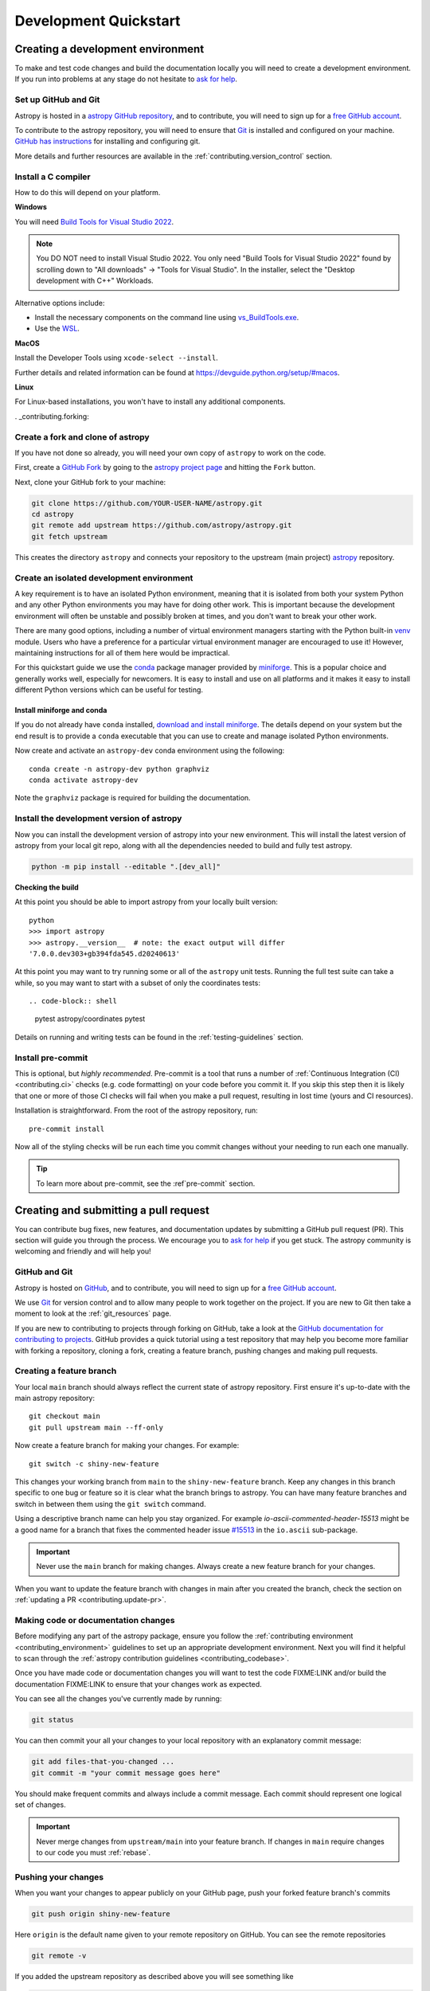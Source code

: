 .. _development_quickstart:

=========================
Development Quickstart
=========================

.. _contributing_environment:

Creating a development environment
==================================

To make and test code changes and build the documentation locally you will need to
create a development environment. If you run into problems at any stage do not hesitate
to `ask for help <https://www.astropy.org/help.html>`_.

Set up GitHub and Git
---------------------

Astropy is hosted in a `astropy GitHub repository
<https://www.github.com/astropy/astropy>`_, and to contribute, you will need to sign up
for a `free GitHub account <https://github.com/signup/free>`_.

To contribute to the astropy repository, you will need to ensure that `Git
<https://git-scm.com/>`_ is installed and configured on your machine. `GitHub has
instructions <https://docs.github.com/en/get-started/quickstart/set-up-git>`__ for
installing and configuring git.

More details and further resources are available in the
:ref:`contributing.version_control` section.

Install a C compiler
--------------------

How to do this will depend on your platform.

**Windows**

You will need `Build Tools for Visual Studio 2022
<https://visualstudio.microsoft.com/downloads/#build-tools-for-visual-studio-2022>`_.

.. note::
        You DO NOT need to install Visual Studio 2022.
        You only need "Build Tools for Visual Studio 2022" found by
        scrolling down to "All downloads" -> "Tools for Visual Studio".
        In the installer, select the "Desktop development with C++" Workloads.

Alternative options include:

- Install the necessary components on the command line using `vs_BuildTools.exe <https://learn.microsoft.com/en-us/visualstudio/install/use-command-line-parameters-to-install-visual-studio?source=recommendations&view=vs-2022>`_.
- Use the `WSL <https://learn.microsoft.com/en-us/windows/wsl/install>`_.

**MacOS**

Install the Developer Tools using ``xcode-select --install``.

Further details and related information can be found at
https://devguide.python.org/setup/#macos.

**Linux**

For Linux-based installations, you won't have to install any additional components.

. _contributing.forking:

Create a fork and clone of astropy
----------------------------------

If you have not done so already, you will need your own copy of ``astropy`` to
work on the code.

First, create a `GitHub Fork
<https://docs.github.com/en/pull-requests/collaborating-with-pull-requests/working-with-forks/fork-a-repo>`_ by going to the `astropy project page <https://github.com/astropy/astropy>`_
and hitting the ``Fork`` button.

Next, clone your GitHub fork to your machine:

.. code-block:: shell

    git clone https://github.com/YOUR-USER-NAME/astropy.git
    cd astropy
    git remote add upstream https://github.com/astropy/astropy.git
    git fetch upstream

This creates the directory ``astropy`` and connects your repository to the upstream
(main project) `astropy <https://github.com/astropy/astropy>`_ repository.

Create an isolated development environment
------------------------------------------

A key requirement is to have an isolated Python environment, meaning that it is
isolated from both your system Python and any other Python environments you may have
for doing other work. This is important because the development environment will often
be unstable and possibly broken at times, and you don't want to break your other work.

There are many good options, including a number of virtual environment managers
starting with the Python built-in `venv <https://docs.python.org/3/library/venv.html>`_
module. Users who have a preference for a particular virtual environment manager are
encouraged to use it! However, maintaining instructions for all of them here would be
impractical.

For this quickstart guide we use the `conda <https://docs.conda.io/en/latest/>`_ package
manager provided by `miniforge <https://github.com/conda-forge/miniforge>`_. This is a
popular choice and generally works well, especially for newcomers. It is easy to install
and use on all platforms and it makes it easy to install different Python versions which
can be useful for testing.

Install miniforge and conda
~~~~~~~~~~~~~~~~~~~~~~~~~~~

If you do not already have ``conda`` installed, `download and install miniforge
<https://github.com/conda-forge/miniforge/blob/main/README.md>`_. The details depend on
your system but the end result is to provide a ``conda`` executable that you can use
to create and manage isolated Python environments.

Now create and activate an ``astropy-dev`` conda environment using the following::

   conda create -n astropy-dev python graphviz
   conda activate astropy-dev

Note the ``graphviz`` package is required for building the documentation.

Install the development version of astropy
------------------------------------------

Now you can install the development version of astropy into your new environment. This
will install the latest version of astropy from your local git repo, along with
all the dependencies needed to build and fully test astropy.

.. code-block:: shell

   python -m pip install --editable ".[dev_all]"

**Checking the build**

At this point you should be able to import astropy from your locally built version::

   python
   >>> import astropy
   >>> astropy.__version__  # note: the exact output will differ
   '7.0.0.dev303+gb394fda545.d20240613'

At this point you may want to try running some or all of the ``astropy`` unit tests.
Running the full test suite can take a while, so you may want to start with a subset
of only the coordinates tests::

.. code-block:: shell

   pytest astropy/coordinates
   pytest

Details on running and writing tests can be found in the :ref:`testing-guidelines`
section.

.. _contributing.pre-commit:

Install pre-commit
------------------

This is optional, but *highly recommended*. Pre-commit is a tool that runs a number of
:ref:`Continuous Integration (CI) <contributing.ci>` checks (e.g. code formatting) on
your code before you commit it. If you skip this step then it is likely that one or more
of those CI checks will fail when you make a pull request, resulting in lost time (yours
and CI resources).

Installation is straightforward. From the root of the astropy repository, run::

    pre-commit install

Now all of the styling checks will be
run each time you commit changes without your needing to run each one manually.

.. tip:: To learn more about pre-commit, see the :ref`pre-commit` section.

.. _contributing.pull_request:

Creating and submitting a pull request
======================================

You can contribute bug fixes, new features, and documentation updates by submitting a
GitHub pull request (PR). This section will guide you through the process. We encourage
you to `ask for help <https://www.astropy.org/help.html>`_ if you get stuck. The astropy
community is welcoming and friendly and will help you!

.. _contributing.version_control:

GitHub and Git
--------------

Astropy is hosted on `GitHub <https://www.github.com/astropy/astropy>`_, and to
contribute, you will need to sign up for a `free GitHub account
<https://github.com/signup/free>`_.

We use `Git <https://git-scm.com/>`_ for version control and to allow many people to
work together on the project. If you are new to Git then take a moment to look at the
:ref:`git_resources` page.

If you are new to contributing to projects through forking on GitHub, take a look at the
`GitHub documentation for contributing to projects
<https://docs.github.com/en/get-started/quickstart/contributing-to-projects>`_. GitHub
provides a quick tutorial using a test repository that may help you become more familiar
with forking a repository, cloning a fork, creating a feature branch, pushing changes
and making pull requests.

Creating a feature branch
-------------------------

Your local ``main`` branch should always reflect the current state of astropy repository.
First ensure it's up-to-date with the main astropy repository::

    git checkout main
    git pull upstream main --ff-only

Now create a feature branch for making your changes. For example::

    git switch -c shiny-new-feature

This changes your working branch from ``main`` to the ``shiny-new-feature`` branch.
Keep any changes in this branch specific to one bug or feature so it is clear what the
branch brings to astropy. You can have many feature branches and switch in between them
using the ``git switch`` command.

Using a descriptive branch name can help you stay organized. For example
`io-ascii-commented-header-15513` might be a good name for a branch that fixes the
commented header issue `#15513 <https://github.com/astropy/astropy/issues/15513>`_ in
the ``io.ascii`` sub-package.

.. Important:: Never use the ``main`` branch for making changes. Always create a new
   feature branch for your changes.

When you want to update the feature branch with changes in main after
you created the branch, check the section on
:ref:`updating a PR <contributing.update-pr>`.

.. _contributing.commit-code:

Making code or documentation changes
------------------------------------

Before modifying any part of the astropy package, ensure you follow the
:ref:`contributing environment <contributing_environment>` guidelines to set up an
appropriate development environment. Next you will find it helpful to scan through the
:ref:`astropy contribution guidelines <contributing_codebase>`.

Once you have made code or documentation changes you will want to test the code
FIXME:LINK and/or build the documentation FIXME:LINK to ensure that your changes work as
expected.

You can see all the changes you've currently made by running:

.. code-block:: shell

    git status

You can then commit your all your changes to your local repository with an explanatory
commit message:

.. code-block:: shell

    git add files-that-you-changed ...
    git commit -m "your commit message goes here"

You should make frequent commits and always include a commit message. Each commit
should represent one logical set of changes.

.. Important:: Never merge changes from ``upstream/main`` into your feature branch. If
   changes in ``main`` require changes to our code you must :ref:`rebase`.

.. _contributing.push-code:

Pushing your changes
--------------------

When you want your changes to appear publicly on your GitHub page, push your
forked feature branch's commits

.. code-block:: shell

    git push origin shiny-new-feature

Here ``origin`` is the default name given to your remote repository on GitHub.
You can see the remote repositories

.. code-block:: shell

    git remote -v

If you added the upstream repository as described above you will see something
like

.. code-block:: shell

    origin  git@github.com:yourname/astropy.git (fetch)
    origin  git@github.com:yourname/astropy.git (push)
    upstream        https://github.com/astropy/astropy.git (fetch)
    upstream        https://github.com/astropy/astropy.git (push)

Now your code is on GitHub, but it is not yet a part of astropy. For that to
happen, a pull request needs to be submitted on GitHub.

Making a pull request
---------------------

If everything looks good, you are ready to make a pull request. A pull request is how
code from your local repository becomes available to the GitHub community to review and
merged into project to appear the in the next release.

To submit a pull request follow the steps outlined in the GitHub documentation `Creating
a pull request <https://docs.github.com/en/pull-requests/collaborating-with-pull-requests/proposing-changes-to-your-work-with-pull-requests/creating-a-pull-request>`_.

This request then goes to the repository maintainers, and they will review the code.

.. _contributing.update-pr:

Updating your pull request
--------------------------

Based on the review you get on your pull request, you will probably need to make
some changes to the code. You can follow the :ref:`code committing steps <contributing.commit-code>`
again to address any feedback and update your pull request.


.. code-block:: shell

    git push origin shiny-new-feature

Any ``git push`` will automatically update your pull request with your branch's changes
and restart the :ref:`Continuous Integration <contributing.ci>` checks.

FIXME: reference docs on rebasing if necessary.

Tips for a successful pull request
----------------------------------

If you have made it to this point and submitted a pull request, one of the core
maintainers will take a look. To make the process as smooth and efficient as possible,
here are some tips:

- **Reference an open issue** for non-trivial changes to clarify the PR's purpose.
- **Ensure you have appropriate tests**.
- **Keep your pull requests as simple as possible** -- larger PRs take longer to review.
- **Ensure that CI is in a green state** -- any required failures should be addressed.
